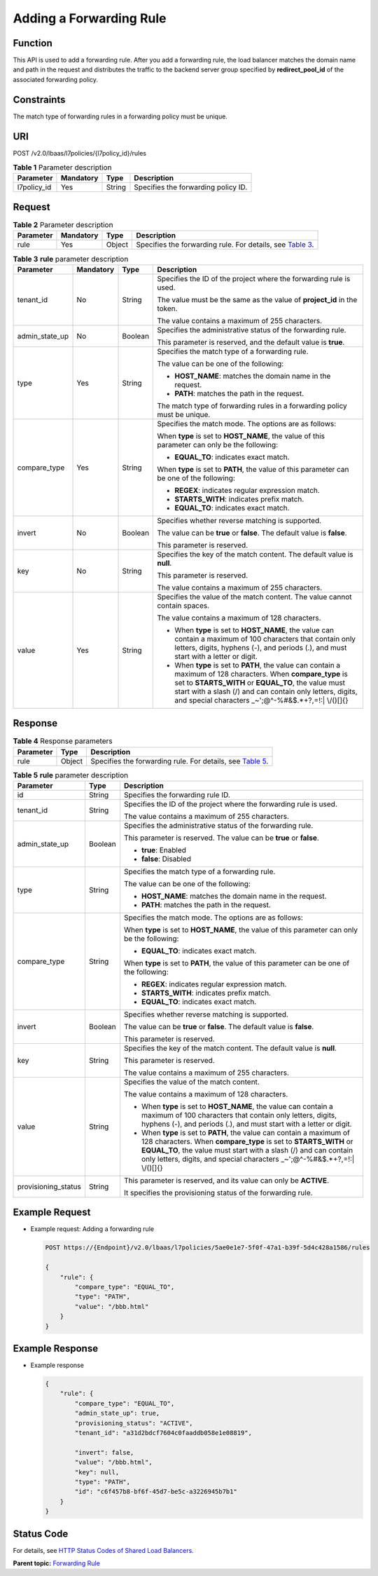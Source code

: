 Adding a Forwarding Rule
========================

Function
^^^^^^^^

This API is used to add a forwarding rule. After you add a forwarding rule, the load balancer matches the domain name and path in the request and distributes the traffic to the backend server group specified by **redirect_pool_id** of the associated forwarding policy.

Constraints
^^^^^^^^^^^

The match type of forwarding rules in a forwarding policy must be unique.

URI
^^^

POST /v2.0/lbaas/l7policies/{l7policy_id}/rules

.. table:: **Table 1** Parameter description

   =========== ========= ====== ===================================
   Parameter   Mandatory Type   Description
   =========== ========= ====== ===================================
   l7policy_id Yes       String Specifies the forwarding policy ID.
   =========== ========= ====== ===================================

Request
^^^^^^^

.. table:: **Table 2** Parameter description

   +-----------+-----------+--------+----------------------------------------------------------------------------------+
   | Parameter | Mandatory | Type   | Description                                                                      |
   +===========+===========+========+==================================================================================+
   | rule      | Yes       | Object | Specifies the forwarding rule. For details, see `Table                           |
   |           |           |        | 3 <#elb_zq_zg_0001__en-us_topic_0116649236_table857349145816>`__.                |
   +-----------+-----------+--------+----------------------------------------------------------------------------------+

.. table:: **Table 3** **rule** parameter description

   +-----------------------------+-----------------------------+-----------------------------+-----------------------------+
   | Parameter                   | Mandatory                   | Type                        | Description                 |
   +=============================+=============================+=============================+=============================+
   | tenant_id                   | No                          | String                      | Specifies the ID of the     |
   |                             |                             |                             | project where the           |
   |                             |                             |                             | forwarding rule is used.    |
   |                             |                             |                             |                             |
   |                             |                             |                             | The value must be the same  |
   |                             |                             |                             | as the value of             |
   |                             |                             |                             | **project_id** in the       |
   |                             |                             |                             | token.                      |
   |                             |                             |                             |                             |
   |                             |                             |                             | The value contains a        |
   |                             |                             |                             | maximum of 255 characters.  |
   +-----------------------------+-----------------------------+-----------------------------+-----------------------------+
   | admin_state_up              | No                          | Boolean                     | Specifies the               |
   |                             |                             |                             | administrative status of    |
   |                             |                             |                             | the forwarding rule.        |
   |                             |                             |                             |                             |
   |                             |                             |                             | This parameter is reserved, |
   |                             |                             |                             | and the default value is    |
   |                             |                             |                             | **true**.                   |
   +-----------------------------+-----------------------------+-----------------------------+-----------------------------+
   | type                        | Yes                         | String                      | Specifies the match type of |
   |                             |                             |                             | a forwarding rule.          |
   |                             |                             |                             |                             |
   |                             |                             |                             | The value can be one of the |
   |                             |                             |                             | following:                  |
   |                             |                             |                             |                             |
   |                             |                             |                             | -  **HOST_NAME**: matches   |
   |                             |                             |                             |    the domain name in the   |
   |                             |                             |                             |    request.                 |
   |                             |                             |                             | -  **PATH**: matches the    |
   |                             |                             |                             |    path in the request.     |
   |                             |                             |                             |                             |
   |                             |                             |                             | The match type of           |
   |                             |                             |                             | forwarding rules in a       |
   |                             |                             |                             | forwarding policy must be   |
   |                             |                             |                             | unique.                     |
   +-----------------------------+-----------------------------+-----------------------------+-----------------------------+
   | compare_type                | Yes                         | String                      | Specifies the match mode.   |
   |                             |                             |                             | The options are as follows: |
   |                             |                             |                             |                             |
   |                             |                             |                             | When **type** is set to     |
   |                             |                             |                             | **HOST_NAME**, the value of |
   |                             |                             |                             | this parameter can only be  |
   |                             |                             |                             | the following:              |
   |                             |                             |                             |                             |
   |                             |                             |                             | -  **EQUAL_TO**: indicates  |
   |                             |                             |                             |    exact match.             |
   |                             |                             |                             |                             |
   |                             |                             |                             | When **type** is set to     |
   |                             |                             |                             | **PATH**, the value of this |
   |                             |                             |                             | parameter can be one of the |
   |                             |                             |                             | following:                  |
   |                             |                             |                             |                             |
   |                             |                             |                             | -  **REGEX**: indicates     |
   |                             |                             |                             |    regular expression       |
   |                             |                             |                             |    match.                   |
   |                             |                             |                             | -  **STARTS_WITH**:         |
   |                             |                             |                             |    indicates prefix match.  |
   |                             |                             |                             | -  **EQUAL_TO**: indicates  |
   |                             |                             |                             |    exact match.             |
   +-----------------------------+-----------------------------+-----------------------------+-----------------------------+
   | invert                      | No                          | Boolean                     | Specifies whether reverse   |
   |                             |                             |                             | matching is supported.      |
   |                             |                             |                             |                             |
   |                             |                             |                             | The value can be **true**   |
   |                             |                             |                             | or **false**. The default   |
   |                             |                             |                             | value is **false**.         |
   |                             |                             |                             |                             |
   |                             |                             |                             | This parameter is reserved. |
   +-----------------------------+-----------------------------+-----------------------------+-----------------------------+
   | key                         | No                          | String                      | Specifies the key of the    |
   |                             |                             |                             | match content. The default  |
   |                             |                             |                             | value is **null**.          |
   |                             |                             |                             |                             |
   |                             |                             |                             | This parameter is reserved. |
   |                             |                             |                             |                             |
   |                             |                             |                             | The value contains a        |
   |                             |                             |                             | maximum of 255 characters.  |
   +-----------------------------+-----------------------------+-----------------------------+-----------------------------+
   | value                       | Yes                         | String                      | Specifies the value of the  |
   |                             |                             |                             | match content. The value    |
   |                             |                             |                             | cannot contain spaces.      |
   |                             |                             |                             |                             |
   |                             |                             |                             | The value contains a        |
   |                             |                             |                             | maximum of 128 characters.  |
   |                             |                             |                             |                             |
   |                             |                             |                             | -  When **type** is set to  |
   |                             |                             |                             |    **HOST_NAME**, the value |
   |                             |                             |                             |    can contain a maximum of |
   |                             |                             |                             |    100 characters that      |
   |                             |                             |                             |    contain only letters,    |
   |                             |                             |                             |    digits, hyphens (-), and |
   |                             |                             |                             |    periods (.), and must    |
   |                             |                             |                             |    start with a letter or   |
   |                             |                             |                             |    digit.                   |
   |                             |                             |                             | -  When **type** is set to  |
   |                             |                             |                             |    **PATH**, the value can  |
   |                             |                             |                             |    contain a maximum of 128 |
   |                             |                             |                             |    characters. When         |
   |                             |                             |                             |    **compare_type** is set  |
   |                             |                             |                             |    to **STARTS_WITH** or    |
   |                             |                             |                             |    **EQUAL_TO**, the value  |
   |                             |                             |                             |    must start with a slash  |
   |                             |                             |                             |    (/) and can contain only |
   |                             |                             |                             |    letters, digits, and     |
   |                             |                             |                             |    special characters       |
   |                             |                             |                             |    \_~';@^-%#&$.*+?,=!:\|   |
   |                             |                             |                             |    \\/()[]{}                |
   +-----------------------------+-----------------------------+-----------------------------+-----------------------------+

Response
^^^^^^^^

.. table:: **Table 4** Response parameters

   +-----------+--------+-----------------------------------------------------------------------------------------------+
   | Parameter | Type   | Description                                                                                   |
   +===========+========+===============================================================================================+
   | rule      | Object | Specifies the forwarding rule. For details, see `Table                                        |
   |           |        | 5 <#elb_zq_zg_0001__en-us_topic_0116649236_table1212118142596>`__.                            |
   +-----------+--------+-----------------------------------------------------------------------------------------------+

.. table:: **Table 5** **rule** parameter description

   +---------------------------------------+---------------------------------------+---------------------------------------+
   | Parameter                             | Type                                  | Description                           |
   +=======================================+=======================================+=======================================+
   | id                                    | String                                | Specifies the forwarding rule ID.     |
   +---------------------------------------+---------------------------------------+---------------------------------------+
   | tenant_id                             | String                                | Specifies the ID of the project where |
   |                                       |                                       | the forwarding rule is used.          |
   |                                       |                                       |                                       |
   |                                       |                                       | The value contains a maximum of 255   |
   |                                       |                                       | characters.                           |
   +---------------------------------------+---------------------------------------+---------------------------------------+
   | admin_state_up                        | Boolean                               | Specifies the administrative status   |
   |                                       |                                       | of the forwarding rule.               |
   |                                       |                                       |                                       |
   |                                       |                                       | This parameter is reserved. The value |
   |                                       |                                       | can be **true** or **false**.         |
   |                                       |                                       |                                       |
   |                                       |                                       | -  **true**: Enabled                  |
   |                                       |                                       | -  **false**: Disabled                |
   +---------------------------------------+---------------------------------------+---------------------------------------+
   | type                                  | String                                | Specifies the match type of a         |
   |                                       |                                       | forwarding rule.                      |
   |                                       |                                       |                                       |
   |                                       |                                       | The value can be one of the           |
   |                                       |                                       | following:                            |
   |                                       |                                       |                                       |
   |                                       |                                       | -  **HOST_NAME**: matches the domain  |
   |                                       |                                       |    name in the request.               |
   |                                       |                                       | -  **PATH**: matches the path in the  |
   |                                       |                                       |    request.                           |
   +---------------------------------------+---------------------------------------+---------------------------------------+
   | compare_type                          | String                                | Specifies the match mode. The options |
   |                                       |                                       | are as follows:                       |
   |                                       |                                       |                                       |
   |                                       |                                       | When **type** is set to               |
   |                                       |                                       | **HOST_NAME**, the value of this      |
   |                                       |                                       | parameter can only be the following:  |
   |                                       |                                       |                                       |
   |                                       |                                       | -  **EQUAL_TO**: indicates exact      |
   |                                       |                                       |    match.                             |
   |                                       |                                       |                                       |
   |                                       |                                       | When **type** is set to **PATH**, the |
   |                                       |                                       | value of this parameter can be one of |
   |                                       |                                       | the following:                        |
   |                                       |                                       |                                       |
   |                                       |                                       | -  **REGEX**: indicates regular       |
   |                                       |                                       |    expression match.                  |
   |                                       |                                       | -  **STARTS_WITH**: indicates prefix  |
   |                                       |                                       |    match.                             |
   |                                       |                                       | -  **EQUAL_TO**: indicates exact      |
   |                                       |                                       |    match.                             |
   +---------------------------------------+---------------------------------------+---------------------------------------+
   | invert                                | Boolean                               | Specifies whether reverse matching is |
   |                                       |                                       | supported.                            |
   |                                       |                                       |                                       |
   |                                       |                                       | The value can be **true** or          |
   |                                       |                                       | **false**. The default value is       |
   |                                       |                                       | **false**.                            |
   |                                       |                                       |                                       |
   |                                       |                                       | This parameter is reserved.           |
   +---------------------------------------+---------------------------------------+---------------------------------------+
   | key                                   | String                                | Specifies the key of the match        |
   |                                       |                                       | content. The default value is         |
   |                                       |                                       | **null**.                             |
   |                                       |                                       |                                       |
   |                                       |                                       | This parameter is reserved.           |
   |                                       |                                       |                                       |
   |                                       |                                       | The value contains a maximum of 255   |
   |                                       |                                       | characters.                           |
   +---------------------------------------+---------------------------------------+---------------------------------------+
   | value                                 | String                                | Specifies the value of the match      |
   |                                       |                                       | content.                              |
   |                                       |                                       |                                       |
   |                                       |                                       | The value contains a maximum of 128   |
   |                                       |                                       | characters.                           |
   |                                       |                                       |                                       |
   |                                       |                                       | -  When **type** is set to            |
   |                                       |                                       |    **HOST_NAME**, the value can       |
   |                                       |                                       |    contain a maximum of 100           |
   |                                       |                                       |    characters that contain only       |
   |                                       |                                       |    letters, digits, hyphens (-), and  |
   |                                       |                                       |    periods (.), and must start with a |
   |                                       |                                       |    letter or digit.                   |
   |                                       |                                       | -  When **type** is set to **PATH**,  |
   |                                       |                                       |    the value can contain a maximum of |
   |                                       |                                       |    128 characters. When               |
   |                                       |                                       |    **compare_type** is set to         |
   |                                       |                                       |    **STARTS_WITH** or **EQUAL_TO**,   |
   |                                       |                                       |    the value must start with a slash  |
   |                                       |                                       |    (/) and can contain only letters,  |
   |                                       |                                       |    digits, and special characters     |
   |                                       |                                       |    \_~';@^-%#&$.*+?,=!:\| \\/()[]{}   |
   +---------------------------------------+---------------------------------------+---------------------------------------+
   | provisioning_status                   | String                                | This parameter is reserved, and its   |
   |                                       |                                       | value can only be **ACTIVE**.         |
   |                                       |                                       |                                       |
   |                                       |                                       | It specifies the provisioning status  |
   |                                       |                                       | of the forwarding rule.               |
   +---------------------------------------+---------------------------------------+---------------------------------------+

Example Request
^^^^^^^^^^^^^^^

-  Example request: Adding a forwarding rule

   .. code:: screen

      POST https://{Endpoint}/v2.0/lbaas/l7policies/5ae0e1e7-5f0f-47a1-b39f-5d4c428a1586/rules  

      {
          "rule": {
              "compare_type": "EQUAL_TO", 
              "type": "PATH", 
              "value": "/bbb.html"
          }
      }

Example Response
^^^^^^^^^^^^^^^^

-  Example response

   .. code:: screen

      {
          "rule": {
              "compare_type": "EQUAL_TO", 
              "admin_state_up": true, 
              "provisioning_status": "ACTIVE",
              "tenant_id": "a31d2bdcf7604c0faaddb058e1e08819", 
       
              "invert": false, 
              "value": "/bbb.html", 
              "key": null, 
              "type": "PATH", 
              "id": "c6f457b8-bf6f-45d7-be5c-a3226945b7b1"
          }
      }

Status Code
^^^^^^^^^^^

For details, see `HTTP Status Codes of Shared Load Balancers <elb_gc_0002.html>`__.

**Parent topic:** `Forwarding Rule <elb_zq_zg_0000.html>`__
